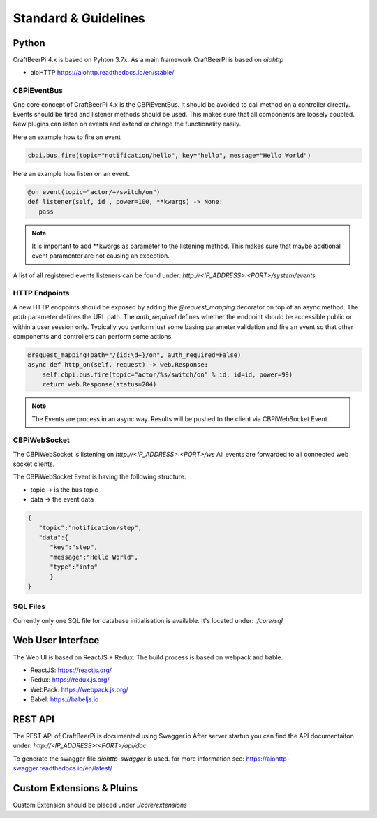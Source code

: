Standard & Guidelines
=====================

Python
^^^^^^

CraftBeerPi 4.x is based on Pyhton 3.7x.
As a main framework CraftBeerPi is based on `aiohttp`

* aioHTTP https://aiohttp.readthedocs.io/en/stable/

CBPiEventBus
------------

One core concept of CraftBeerPi 4.x is the CBPiEventBus.
It should be avoided to call method on a controller directly. Events should be fired and listener methods should be used.
This makes sure that all components are loosely coupled. New plugins can listen on events and extend or change the functionality easily.

Here an example how to fire an event

.. code-block:: python

  cbpi.bus.fire(topic="notification/hello", key="hello", message="Hello World")


Here an example how listen on an event.

.. code-block:: python

  @on_event(topic="actor/+/switch/on")
  def listener(self, id , power=100, **kwargs) -> None:
     pass


.. note::

  It is important to add **kwargs as parameter to the listening method. This makes sure that maybe addtional event paramenter are not causing an exception.


A list of all registered events listeners can be found under: `http://<IP_ADDRESS>:<PORT>/system/events`


HTTP Endpoints
--------------

A new HTTP endpoints should be exposed by adding the `@request_mapping` decorator on top of an async method.
The `path` parameter defines the URL path. The `auth_required` defines whether the endpoint should be accessible public or within a user session only.
Typically you perform just some basing parameter validation and fire an event so that other components and controllers can perform some actions.

.. code-block:: python

    @request_mapping(path="/{id:\d+}/on", auth_required=False)
    async def http_on(self, request) -> web.Response:
        self.cbpi.bus.fire(topic="actor/%s/switch/on" % id, id=id, power=99)
        return web.Response(status=204)

.. note::

  The Events are process in an async way. Results will be pushed to the client via CBPiWebSocket Event.


CBPiWebSocket
-------------

The CBPiWebSocket is listening on `http://<IP_ADDRESS>:<PORT>/ws`
All events are forwarded to all connected web socket clients.

The CBPiWebSocket Event is having the following structure.

* topic -> is the bus topic
* data -> the event data

.. code-block:: json

    {
       "topic":"notification/step",
       "data":{
          "key":"step",
          "message":"Hello World",
          "type":"info"
          }
    }



SQL Files
---------
Currently only one SQL file for database initialisation is available.
It's located under: `./core/sql`



Web User Interface
^^^^^^^^^^^^^^^^^^
The Web UI is based on ReactJS + Redux.
The build process is based on webpack and bable.

* ReactJS: https://reactjs.org/
* Redux: https://redux.js.org/
* WebPack: https://webpack.js.org/
* Babel: https://babeljs.io

REST API
^^^^^^^^
The REST API of CraftBeerPi is documented using Swagger.io
After server startup you can find the API documentaiton under: `http://<IP_ADDRESS>:<PORT>/api/doc`

To generate the swagger file `aiohttp-swagger` is used. for more information see: https://aiohttp-swagger.readthedocs.io/en/latest/



Custom Extensions & Pluins
^^^^^^^^^^^^^^^^^^^^^^^^^^

Custom Extension should be placed under `./core/extensions`